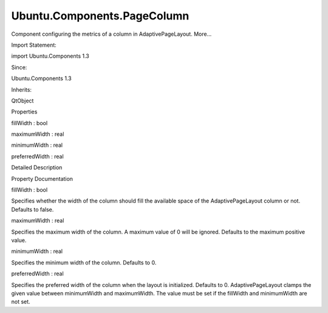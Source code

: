 Ubuntu.Components.PageColumn
============================

.. raw:: html

   <p>

Component configuring the metrics of a column in AdaptivePageLayout.
More...

.. raw:: html

   </p>

.. raw:: html

   <!-- @@@PageColumn -->

.. raw:: html

   <table class="alignedsummary">

.. raw:: html

   <tr>

.. raw:: html

   <td class="memItemLeft rightAlign topAlign">

Import Statement:

.. raw:: html

   </td>

.. raw:: html

   <td class="memItemRight bottomAlign">

import Ubuntu.Components 1.3

.. raw:: html

   </td>

.. raw:: html

   </tr>

.. raw:: html

   <tr>

.. raw:: html

   <td class="memItemLeft rightAlign topAlign">

Since:

.. raw:: html

   </td>

.. raw:: html

   <td class="memItemRight bottomAlign">

Ubuntu.Components 1.3

.. raw:: html

   </td>

.. raw:: html

   </tr>

.. raw:: html

   <tr>

.. raw:: html

   <td class="memItemLeft rightAlign topAlign">

Inherits:

.. raw:: html

   </td>

.. raw:: html

   <td class="memItemRight bottomAlign">

.. raw:: html

   <p>

QtObject

.. raw:: html

   </p>

.. raw:: html

   </td>

.. raw:: html

   </tr>

.. raw:: html

   </table>

.. raw:: html

   <ul>

.. raw:: html

   </ul>

.. raw:: html

   <h2 id="properties">

Properties

.. raw:: html

   </h2>

.. raw:: html

   <ul>

.. raw:: html

   <li class="fn">

fillWidth : bool

.. raw:: html

   </li>

.. raw:: html

   <li class="fn">

maximumWidth : real

.. raw:: html

   </li>

.. raw:: html

   <li class="fn">

minimumWidth : real

.. raw:: html

   </li>

.. raw:: html

   <li class="fn">

preferredWidth : real

.. raw:: html

   </li>

.. raw:: html

   </ul>

.. raw:: html

   <!-- $$$PageColumn-description -->

.. raw:: html

   <h2 id="details">

Detailed Description

.. raw:: html

   </h2>

.. raw:: html

   </p>

.. raw:: html

   <!-- @@@PageColumn -->

.. raw:: html

   <h2>

Property Documentation

.. raw:: html

   </h2>

.. raw:: html

   <!-- $$$fillWidth -->

.. raw:: html

   <table class="qmlname">

.. raw:: html

   <tr valign="top" id="fillWidth-prop">

.. raw:: html

   <td class="tblQmlPropNode">

.. raw:: html

   <p>

fillWidth : bool

.. raw:: html

   </p>

.. raw:: html

   </td>

.. raw:: html

   </tr>

.. raw:: html

   </table>

.. raw:: html

   <p>

Specifies whether the width of the column should fill the available
space of the AdaptivePageLayout column or not. Defaults to false.

.. raw:: html

   </p>

.. raw:: html

   <!-- @@@fillWidth -->

.. raw:: html

   <table class="qmlname">

.. raw:: html

   <tr valign="top" id="maximumWidth-prop">

.. raw:: html

   <td class="tblQmlPropNode">

.. raw:: html

   <p>

maximumWidth : real

.. raw:: html

   </p>

.. raw:: html

   </td>

.. raw:: html

   </tr>

.. raw:: html

   </table>

.. raw:: html

   <p>

Specifies the maximum width of the column. A maximum value of 0 will be
ignored. Defaults to the maximum positive value.

.. raw:: html

   </p>

.. raw:: html

   <!-- @@@maximumWidth -->

.. raw:: html

   <table class="qmlname">

.. raw:: html

   <tr valign="top" id="minimumWidth-prop">

.. raw:: html

   <td class="tblQmlPropNode">

.. raw:: html

   <p>

minimumWidth : real

.. raw:: html

   </p>

.. raw:: html

   </td>

.. raw:: html

   </tr>

.. raw:: html

   </table>

.. raw:: html

   <p>

Specifies the minimum width of the column. Defaults to 0.

.. raw:: html

   </p>

.. raw:: html

   <!-- @@@minimumWidth -->

.. raw:: html

   <table class="qmlname">

.. raw:: html

   <tr valign="top" id="preferredWidth-prop">

.. raw:: html

   <td class="tblQmlPropNode">

.. raw:: html

   <p>

preferredWidth : real

.. raw:: html

   </p>

.. raw:: html

   </td>

.. raw:: html

   </tr>

.. raw:: html

   </table>

.. raw:: html

   <p>

Specifies the preferred width of the column when the layout is
initialized. Defaults to 0. AdaptivePageLayout clamps the given value
between minimumWidth and maximumWidth. The value must be set if the
fillWidth and minimumWidth are not set.

.. raw:: html

   </p>

.. raw:: html

   <!-- @@@preferredWidth -->


